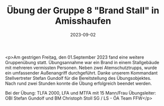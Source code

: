 #+TITLE: Übung der Gruppe 8 "Brand Stall" in Amisshaufen
#+DATE: 2023-09-02
#+FACEBOOK_URL: https://facebook.com/ffwenns/posts/669438595218596

<p>Am gestrigen Freitag, den 01.September 2023 fand eine weitere Gruppenübung statt. Übungsannahme war ein Brand in einem Stallgebäude mit mehreren vermissten Personen. Neben zwei Atemschutztrupps, wurde ein umfassender Außenangriff durchgeführt. Danke unserem Kommandant Stellvertreter Stefan Gundolf für die Bereitstellung des Übungsobjektes. Nach rund zwei Stunden konnte die Übung erfolgreich beendet werden. 

Bei der Übung:
TLFA 2000, LFA und MTFA mit 15 Mann/Frau
Übungsleiter: OBI Stefan Gundolf und BM Christoph Stoll
SG / LS - ÖA Team FFW</p>
